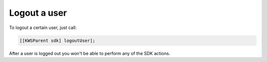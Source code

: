 Logout a user
=============

To logout a certain user, just call:

.. code-block:: objective-c

  [[KWSParent sdk] logoutUser];

After a user is logged out you won't be able to perform any of the SDK actions.
